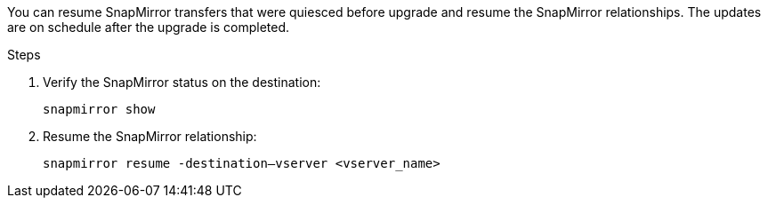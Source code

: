 You can resume SnapMirror transfers that were quiesced before upgrade and resume the SnapMirror relationships. The updates are on schedule after the upgrade is completed.

.Steps

. Verify the SnapMirror status on the destination:
+
`snapmirror show`

. Resume the SnapMirror relationship:
+
`snapmirror resume -destination–vserver <vserver_name>`

// This reuse file is used in the following adoc files:
// upgrade-arl-auto\resume_snapmirror_operations.adoc
// upgrade-arl-auto-app\resume_snapmirror_operations.adoc
